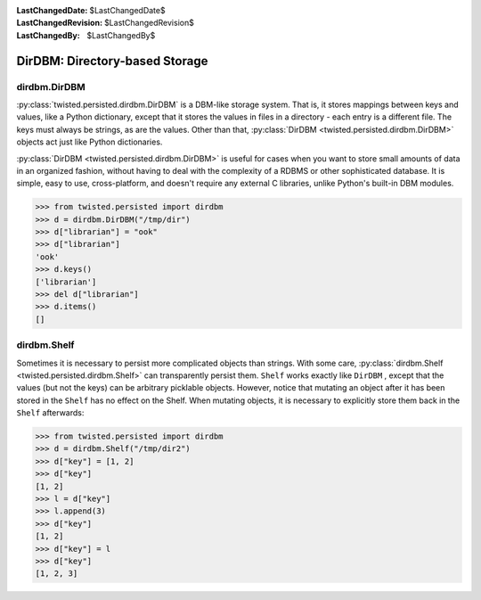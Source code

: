 
:LastChangedDate: $LastChangedDate$
:LastChangedRevision: $LastChangedRevision$
:LastChangedBy: $LastChangedBy$

DirDBM: Directory-based Storage
===============================






dirdbm.DirDBM
-------------



:py:class:`twisted.persisted.dirdbm.DirDBM` is a DBM-like storage system. 
That is, it stores mappings between keys
and values, like a Python dictionary, except that it stores the values in files
in a directory - each entry is a different file. The keys must always be strings,
as are the values. Other than that, :py:class:`DirDBM <twisted.persisted.dirdbm.DirDBM>` 
objects act just like Python dictionaries.




:py:class:`DirDBM <twisted.persisted.dirdbm.DirDBM>` is useful for cases
when you want to store small amounts of data in an organized fashion, without having
to deal with the complexity of a RDBMS or other sophisticated database. It is simple,
easy to use, cross-platform, and doesn't require any external C libraries, unlike
Python's built-in DBM modules.





.. code-block:: pycon

    
    >>> from twisted.persisted import dirdbm
    >>> d = dirdbm.DirDBM("/tmp/dir")
    >>> d["librarian"] = "ook"
    >>> d["librarian"]        
    'ook'
    >>> d.keys()
    ['librarian']
    >>> del d["librarian"]
    >>> d.items()
    []





dirdbm.Shelf
------------



Sometimes it is necessary to persist more complicated objects than strings.
With some care, :py:class:`dirdbm.Shelf <twisted.persisted.dirdbm.Shelf>` 
can transparently persist
them. ``Shelf`` works exactly like ``DirDBM`` , except that
the values (but not the keys) can be arbitrary picklable objects. However,
notice that mutating an object after it has been stored in the  ``Shelf`` has no effect on the Shelf.
When mutating objects, it is necessary to explicitly store them back in the ``Shelf``
afterwards:





.. code-block:: pycon

    
    >>> from twisted.persisted import dirdbm
    >>> d = dirdbm.Shelf("/tmp/dir2")
    >>> d["key"] = [1, 2]
    >>> d["key"]
    [1, 2]
    >>> l = d["key"]
    >>> l.append(3)
    >>> d["key"]
    [1, 2]
    >>> d["key"] = l
    >>> d["key"]
    [1, 2, 3]







  
